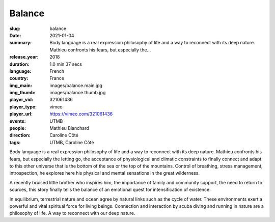 Balance
#######

:slug: balance
:date: 2021-01-04
:summary: Body language is a real expression philosophy of life and a way to reconnect with its deep nature. Mathieu confronts his fears, but especially the...
:release_year: 2018
:duration: 1.0 min 37 secs
:language: French
:country: France
:img_main: images/balance.main.jpg
:img_thumb: images/balance.thumb.jpg
:player_vid: 321061436
:player_type: vimeo
:player_url: https://vimeo.com/321061436
:events: UTMB
:people: Mathieu Blanchard
:direction: Caroline Côté
:tags: UTMB, Caroline Côté

Body language is a real expression
philosophy of life and a way to reconnect with its deep nature. Mathieu confronts his fears, but especially the letting go, the acceptance of physiological and climatic constraints to finally connect and adapt to this other universe that is the bottom of the sea or the top of the mountains. Control of breathing, stress management, introspection, he explores here his physical and mental sensations in the great wilderness.

A recently bruised little brother who inspires him, the importance of family and community support, the need to return to sources, this story finally tells the balance of an emotional quest for intensification of existence.

In equilibrium, terrestrial nature and ocean agree by natural links such as the cycle of water. These environments exert a powerful and vital spiritual force for living beings. Connection and interaction by scuba diving and running in nature are a philosophy of life. A way to reconnect with our deep nature.
